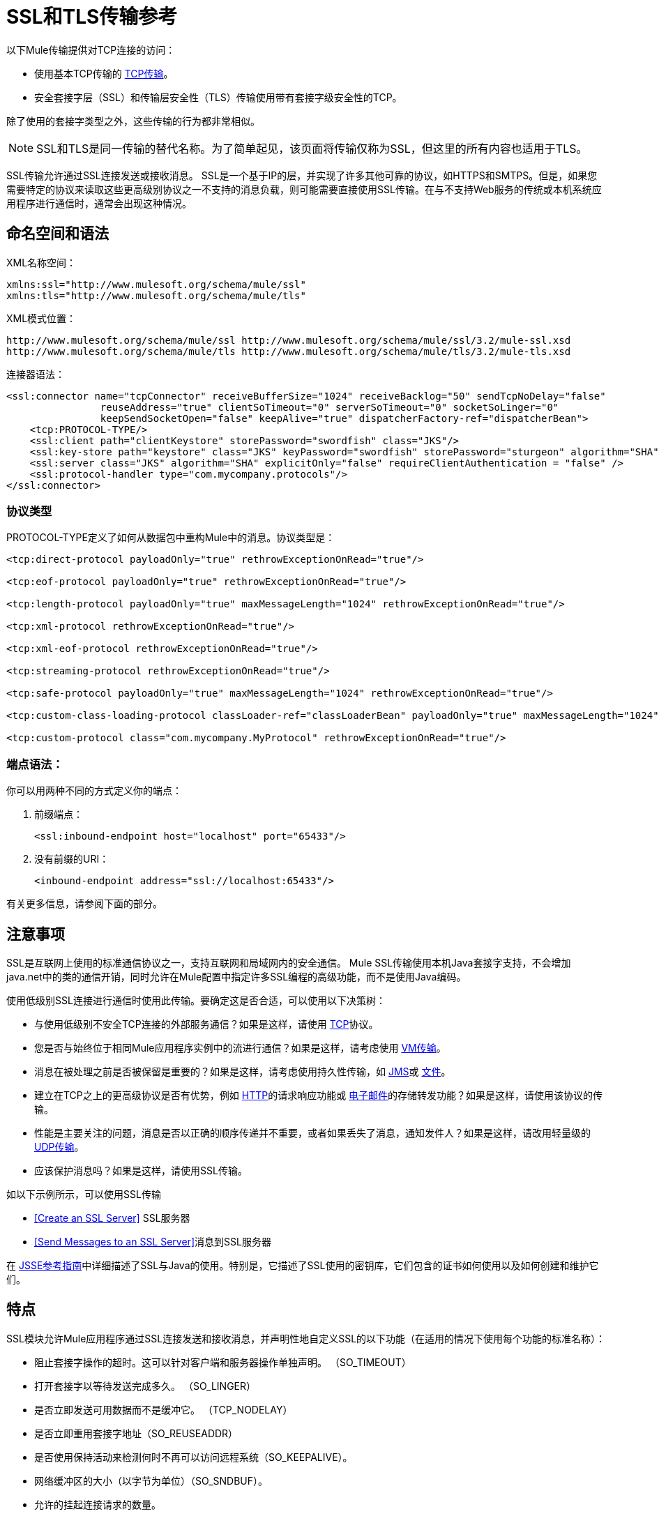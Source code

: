 =  SSL和TLS传输参考
//3.2x

以下Mule传输提供对TCP连接的访问​​：

* 使用基本TCP传输的 link:/mule-user-guide/v/3.6/tcp-transport-reference[TCP传输]。
* 安全套接字层（SSL）和传输层安全性（TLS）传输使用带有套接字级安全性的TCP。

除了使用的套接字类型之外，这些传输的行为都非常相似。

[NOTE]
SSL和TLS是同一传输的替代名称。为了简单起见，该页面将传输仅称为SSL，但这里的所有内容也适用于TLS。

SSL传输允许通过SSL连接发送或接收消息。 SSL是一个基于IP的层，并实现了许多其他可靠的协议，如HTTPS和SMTPS。但是，如果您需要特定的协议来读取这些更高级别协议之一不支持的消息负载，则可能需要直接使用SSL传输。在与不支持Web服务的传统或本机系统应用程序进行通信时，通常会出现这种情况。

== 命名空间和语法

XML名称空间：

[source, xml, linenums]
----
xmlns:ssl="http://www.mulesoft.org/schema/mule/ssl"
xmlns:tls="http://www.mulesoft.org/schema/mule/tls"
----

XML模式位置：

[source, code, linenums]
----
http://www.mulesoft.org/schema/mule/ssl http://www.mulesoft.org/schema/mule/ssl/3.2/mule-ssl.xsd
http://www.mulesoft.org/schema/mule/tls http://www.mulesoft.org/schema/mule/tls/3.2/mule-tls.xsd
----

连接器语法：

[source, xml, linenums]
----
<ssl:connector name="tcpConnector" receiveBufferSize="1024" receiveBacklog="50" sendTcpNoDelay="false"
                reuseAddress="true" clientSoTimeout="0" serverSoTimeout="0" socketSoLinger="0"
                keepSendSocketOpen="false" keepAlive="true" dispatcherFactory-ref="dispatcherBean">
    <tcp:PROTOCOL-TYPE/>
    <ssl:client path="clientKeystore" storePassword="swordfish" class="JKS"/>
    <ssl:key-store path="keystore" class="JKS" keyPassword="swordfish" storePassword="sturgeon" algorithm="SHA"/>
    <ssl:server class="JKS" algorithm="SHA" explicitOnly="false" requireClientAuthentication = "false" />
    <ssl:protocol-handler type="com.mycompany.protocols"/>
</ssl:connector>
----

=== 协议类型

PROTOCOL-TYPE定义了如何从数据包中重构Mule中的消息。协议类型是：

[source, xml, linenums]
----
<tcp:direct-protocol payloadOnly="true" rethrowExceptionOnRead="true"/>

<tcp:eof-protocol payloadOnly="true" rethrowExceptionOnRead="true"/>

<tcp:length-protocol payloadOnly="true" maxMessageLength="1024" rethrowExceptionOnRead="true"/>

<tcp:xml-protocol rethrowExceptionOnRead="true"/>

<tcp:xml-eof-protocol rethrowExceptionOnRead="true"/>

<tcp:streaming-protocol rethrowExceptionOnRead="true"/>

<tcp:safe-protocol payloadOnly="true" maxMessageLength="1024" rethrowExceptionOnRead="true"/>

<tcp:custom-class-loading-protocol classLoader-ref="classLoaderBean" payloadOnly="true" maxMessageLength="1024" rethrowExceptionOnRead="true"/>

<tcp:custom-protocol class="com.mycompany.MyProtocol" rethrowExceptionOnRead="true"/>
----

=== 端点语法：

你可以用两种不同的方式定义你的端点：

. 前缀端点：
+
[source, xml, linenums]
----
<ssl:inbound-endpoint host="localhost" port="65433"/>
----

. 没有前缀的URI：
+
[source, xml, linenums]
----
<inbound-endpoint address="ssl://localhost:65433"/>
----

有关更多信息，请参阅下面的部分。

== 注意事项

SSL是互联网上使用的标准通信协议之一，支持互联网和局域网内的安全通信。 Mule SSL传输使用本机Java套接字支持，不会增加java.net中的类的通信开销，同时允许在Mule配置中指定许多SSL编程的高级功能，而不是使用Java编码。

使用低级别SSL连接进行通信时使用此传输。要确定这是否合适，可以使用以下决策树：

* 与使用低级别不安全TCP连接的外部服务通信？如果是这样，请使用 link:/mule-user-guide/v/3.6/tcp-transport-reference[TCP]协议。

* 您是否与始终位于相同Mule应用程序实例中的流进行通信？如果是这样，请考虑使用 link:/mule-user-guide/v/3.5/vm-transport-reference[VM传输]。

* 消息在被处理之前是否被保留是重要的？如果是这样，请考虑使用持久性传输，如 link:/mule-user-guide/v/3.5/jms-transport-reference[JMS]或 link:/mule-user-guide/v/3.6/file-transport-reference[文件]。

* 建立在TCP之上的更高级协议是否有优势，例如 link:/mule-user-guide/v/3.5/http-transport-reference[HTTP]的请求响应功能或 link:/mule-user-guide/v/3.5/email-transport-reference[电子邮件]的存储转发功能？如果是这样，请使用该协议的传输。

* 性能是主要关注的问题，消息是否以正确的顺序传递并不重要，或者如果丢失了消息，通知发件人？如果是这样，请改用轻量级的 link:/mule-user-guide/v/3.6/udp-transport-reference[UDP传输]。

* 应该保护消息吗？如果是这样，请使用SSL传输。

如以下示例所示，可以使用SSL传输

*  <<Create an SSL Server>> SSL服务器
*  <<Send Messages to an SSL Server>>消息到SSL服务器

在 http://download.oracle.com/javase/1.5.0/docs/guide/security/jsse/JSSERefGuide.html[JSSE参考指南]中详细描述了SSL与Java的使用。特别是，它描述了SSL使用的密钥库，它们包含的证书如何使用以及如何创建和维护它们。

== 特点

SSL模块允许Mule应用程序通过SSL连接发送和接收消息，并声明性地自定义SSL的以下功能（在适用的情况下使用每个功能的标准名称）：

* 阻止套接字操作的超时。这可以针对客户端和服务器操作单独声明。 （SO_TIMEOUT）
* 打开套接字以等待发送完成多久。 （SO_LINGER）
* 是否立即发送可用数据而不是缓冲它。 （TCP_NODELAY）
* 是否立即重用套接字地址（SO_REUSEADDR）
* 是否使用保持活动来检测何时不再可以访问远程系统（SO_KEEPALIVE）。
* 网络缓冲区的大小（以字节为单位）（SO_SNDBUF）。
* 允许的挂起连接请求的数量。
* 是否在发送消息后关闭客户端套接字。


协议表。== 协议表

另外，由于TCP和SSL是面向流的，而Mule是面向消息的，因此需要一些应用协议来定义每条消息在流中的开始和结束位置。下表列出了内置协议，描述如下：

* 用于指定它们的XML标记
* 任何XML属性
* 阅读时如何定义消息
* 写入消息时执行的任何处理


[%header,cols="5*"]
|===
| XML标记 |选项 |阅读 |撰写 |备注
| <tcp:custom-class-loading-protocol>  | rethrowExceptionOnRead，payloadOnly，maxMessageLength，classLoader-ref  |期望消息以4字节长度开始（以DataOutput.writeInt（）格式）{ {4}}以4字节长度（以DataOutput.writeInt（）格式）之前的消息 |与长度协议类似，但指定用于反序列化对象的类加载器
| <tcp:custom-protocol>  | rethrowExceptionOnRead，class，ref  |各不相同 |变化 |允许用户编写的协议与现有的TCP服务。
| <tcp:direct-protocol>  | rethrowExceptionOnRead，payloadOnly  |所有当前可用字节 |无 |没有明确的消息边界。
| <tcp:eof-protocol>  | rethrowExceptionOnRead，payloadOnly  |在套接字关闭前发送的所有字节 |无 | 
| <tcp:length-protocol>  | rethrowExceptionOnRead，payloadOnly，maxMessageLength  |期望消息以4字节长度开头（以DataOutput.writeInt（）格式） |以4字节长度（DataOutput.writeInt（）格式）之前的消息 | 
| <tcp:safe-protocol>  | rethrowExceptionOnRead，payloadOnly，maxMessageLength期望消息以字符串"You are using SafeProtocol"开头，后跟4字节长度（以DataOutput.writeInt（）格式）{ {6}}期望消息的前面是字符串"You are using SafeProtocol"，后面跟着4字节的长度（DataOutput.writeInt（）格式） |在字符串"You are using SafeProtocol"后面加上消息后跟一个4字节的长度（DataOutput.writeInt（）格式） |由于额外的检查，比长度协议更安全。如果没有指定协议，这是默认值。
| <tcp：streaming-protocol  | rethrowExceptionOnRead  |在套接字关闭前发送的所有字节 |无 | 
| <tcp:xml-protocol>  | rethrowExceptionOnRead  |消息是以XML声明开头的XML文档 |无 | XML声明必须出现在所有消息
| <tcp:xml-eof-protocol>  | rethrowExceptionOnRead  |消息是一个XML文档，以XML声明开头，或以EOF保留的任何内容 |无 | XML声明必须出现在所有消息中
|===

协议属性。=== 

[%header,cols="4*"]
|===
|姓名 |值 |默认值 |注释
| class  |实现自定义协议的类的名称 |   |有关编写自定义协议的示例，请参阅{{0}
| classLoader-ref  |对包含自定义类加载器 |   | 
的Spring bean的引用
| maxMessageLength  |允许的最大消息长度 | 0（无最大值） |长于最大值的消息会引发异常。
| payloadOnly  | true  |如果为true，则只发送或接收Mule消息有效载荷。如果为false，则发送或接收整个Mule消息。 |不支持此属性的协议始终处理有效载荷
| ref  |对实现自定义协议的Spring bean的引用 |   | 
| rethrowExceptionOnRead  |是否重新尝试从套接字 |中读取发生的异常 |将此设置为"false"可避免在远程套接字意外关闭
|===

== 用法

可以通过以下两种方式之一使用SSL端点：

* 要创建接受传入连接的SSL服务器，请使用ssl：连接器声明入站ssl端点。这将创建一个SSL服务器套接字，用于从客户套接字读取请求并可选地将响应写入客户端套接
* 要写入SSL服务器，请使用ssl：连接器创建出站端点。这将创建一个SSL客户端套接字，用于向服务器套接字写入请求并可以选择读取响应。

要使用SSL端点，请按照以下步骤操作：

. 将MULE SSL命名空间添加到您的配置中：+
* 使用`xmlns:ssl="http://www.mulesoft.org/schema/mule/ssl"`定义SSL前缀
* 使用http://www.mulesoft.org/schema/mule/ssl定义模式位置http://www.mulesoft.org/schema/mule/ssl +
] http://www.mulesoft.org/schema/mule/ssl/3.6/mule-ssl.xsd
. 为SSL端点定义一个或多个连接器。

=== 创建一个SSL服务器

要充当侦听并接受来自客户端的SSL连接的服务器，请创建入站端点使用的SSL连接器：

[source, code, linenums]
----

----

=== 将消息发送到SSL服务器

要通过SSL连接发送消息，请创建出站端点使用的简单TCP连接器：

[source, code, linenums]
----

----

. 配置每个创建的连接器的功能。
* 首先选择要发送或接收的每封邮件的协议。
* 对于每个轮询连接器，请选择轮询的频率以及等待连接完成的时间。
* 考虑其他连接器选项。例如，如果检测远程系统何时无法访问很重要，请将`keepAlive`设置为`true`。
. 创建SSL端点。
* 邮件在入站端点上收到。
* 邮件被发送到出站端点。
* 这两种端点均由主机名和端口标识。

默认情况下，SSL端点使用请求 - 响应交换模式，但它们可以显式配置为单向。这个决定应该是直截了当的：

[%header,cols="4*"]
|===
|消息流 |连接器类型 |端点类型 | Exchange模式
| Mule接收来自客户端的消息，但未发送任何响应 | ssl：连接器 |入站 |单向
| Mule接收来自客户端的消息并发送响应 | ssl：connector  |入站 |请求响应
| Mule将消息发送到服务器，但没有收到响应 | ssl：connector  |出站 |单向
| Mule将消息发送到服务器并接收响应 | ssl：connector  |出站 |请求响应
|===

== 示例配置

*SSL Connector in a Flow*

[source, xml, linenums]
----
<ssl:connector name="serverConnector" payloadOnly="false">
    <tcp:eof-protocol /> ❹
    <ssl:client path="clientKeystore"/>
    <ssl:key-store path="serverKeystore"/>
</tcp:connector> ❶


<flow name="echo">
    <ssl:inbound-endpoint host="localhost" port="4444" > ❷
    <ssl:outbound-endpoint host="remote" port="5555" /> ❸
</flow>
----



这显示了如何在Mule中创建SSL服务器。 ❶处的连接器定义了创建一个服务器套接字来接受来自客户端的连接。从连接读取完整的mule消息（直接协议）成为Mule消息的有效载荷（因为有效载荷仅为false）。 endpoint处的端点应用这些定义在本地主机的端口4444上创建服务器。然后从那里读取的消息被发送到❸的远程ssl端点。

流版本使用eof协议（❹），以便在连接上发送的每个字节都是同一个Mule消息的一部分。请注意，这两个连接器都指定要由客户端（出站）和服务器（入站）端点使用的单独密钥库。

== 配置选项

SSL连接器属性

[%header,cols="34,33,33"]
|====
| {名称{1}}说明 |缺省
| *clientSoTimeout*  |从TCP服务器套接字读取时等待数据可用的时间量（以毫秒为单位） |系统默认
| *keepAlive*  |是否发送保持活动消息以检测远程套接字何时无法访问 | false
| *keepSendSocketOpen*  |是否在发送邮件后保持套接字打开 | false
| *receiveBacklog*  |未完成的连接尝试次数 |系统默认
| *receiveBufferSize*  |这是用于接收消息的网络缓冲区的大小。在大多数情况下，不需要设置它，因为系统默认是足够的 |系统默认值
| *reuseAddress*  |是否重用当前处于TIMED_WAIT状态的套接字地址。这可以避免触发套接字不可用的错误 | true
| *sendBufferSize*  |网络发送缓冲区的大小 |系统默认值
| *sendTcpNoDelay*  |是否尽快发送数据，而不是等待更多时间来节省发送的数据包数 | false
| *socketSoLinger*  |等待套接字关闭以等待所有待处理数据流逝的时间（毫秒） |系统默认值
| *serverSoTimeout*  |从客户端套接字读取时等待数据可用的时间量（以毫秒为单位） |系统默认值
|====

SSL连接器子元素及其属性：

[%header,cols="2*"]
|===
| {名称{1}}说明
| *client*  |配置客户端密钥库
|===

`Client`的属性：

[%header,cols="2*"]
|=====
| {名称{1}}说明
| *path*  |客户端密钥库的位置
| *storePassword*  |客户端密钥库的密码
| *class*  |使用的密钥库类型
|=====


[%header,cols="2*"]
|===
| {名称{1}}说明
| *key-store*  |配置服务器密钥库
|===

`key-store`的属性：

[%header,cols="2*"]
|===
| {名称{1}}说明
| *path*  |服务器密钥库的位置
| *storePassword*  |服务器密钥库的密码
| *class*  |使用的服务器密钥库类型
| *keyPassword*  |私钥的密码
| *algorithm*  |服务器密钥库使用的算法
|===

[%header,cols="2*"]
|===
| {名称{1}}说明
| *server*  |配置服务器信任库
|===

`server`的属性：

[%header,cols="2*"]
|====
| {名称{1}}说明
| *class*  |用于信任存储的密钥库类型
| *algorithm*  |信任存储使用的算法
| *factory-ref*  |将TrustManagerFactory配置为Spring bean
| *explicitOnly*  |如果为true，则在信任库不可用时不要使用服务器密钥库。默认为false。
| *requireClientAuthentication*  |如果为true，则所有客户端必须在与Mule SSL服务器端点进行通信时进行身份验证。默认为false。
|====

[%header,cols="2*"]
|====
| {名称{1}}说明
| *protocol-handler*  |定义在其中找到协议处理程序的Java包的列表
|====

`protocol-handler`的属性：

[%header,cols="2*"]
|===
| {名称{1}}说明
| *property*  |包列表。
|===

有关在Java中创建协议处理程序的更多详细信息，请参阅http://java.sun.com/developer/onlineTraining/protocolhandlers。

== 配置参考

=== 元素列表

=  SSL传输

SSL传输可用于使用SSL或TLS的安全套接字通信。可以找到此传输的Javadoc http://www.mulesoft.org/docs/site/current/apidocs/org/mule/transport/ssl/package-summary.html[这里]。

== 连接器

将Mule连接到SSL套接字以通过网络发送或接收数据。

== 入站端点

<inbound-endpoint...>的{​​{0}}属性

[%header%autowidth.spread]
|===
| {名称{1}}输入 |必 |缺省 |说明
| {主机{1}}串 | {无{3}} |
|端口 |端口号 |否 |  |
|===

<inbound-endpoint...>的{​​{0}}子元素

[%header,cols="34,33,33"]
|===
| {名称{1}}基数 |说明
|===

== 出站端点

<outbound-endpoint...>的{​​{0}}属性

[%header%autowidth.spread]
|===
| {名称{1}}输入 |必 |缺省 |说明
| {主机{1}}串 | {无{3}} |
|端口 |端口号 |否 |  |
|===

<outbound-endpoint...>的{​​{0}}子元素

[%header,cols="34,33,33"]
|===
| {名称{1}}基数 |说明
|===

== 端点

<endpoint...>的{​​{0}}属性


[%header%autowidth.spread]
|===
| {名称{1}}输入 |必 |缺省 |说明
| {主机{1}}串 | {无{3}} |
|端口 |端口号 |否 |  |
|===

<endpoint...>的{​​{0}}子元素

[%header,cols="34,33,33"]
|===
| {名称{1}}基数 |说明
|===

== 架构


命名空间"http://www.mulesoft.org/schema/mule/udp"

定位模式（1）：

link:http://www.mulesoft.org/docs/site/3.3.0/schemadocs/schemas/mule-udp_xsd/schema-overview.html[骡子udp.xsd]

定位组件：

4个全局元素，4个complexTypes，1个属性组


[%header,cols="2*"]
|===
2. + |模式摘要 | link:http://www.mulesoft.org/docs/site/3.3.0/schemadocs/schemas/mule-udp_xsd/schema-overview.html[骡子udp.xsd] a | UDP传输使事件能够作为数据包发送和接收。

**** 目标命名空间：
+
link:http://www.mulesoft.org/docs/site/3.3.0/schemadocs/namespaces/http_www_mulesoft_org_schema_mule_udp/namespace-overview.html[http://www.mulesoft.org/schema/mule/udp]

**** 定义的组件：
+
4 link:http://www.mulesoft.org/docs/site/3.3.0/schemadocs/schemas/mule-udp_xsd/schema-overview.html#a1[全局元素]，4 link:http://www.mulesoft.org/docs/site/3.3.0/schemadocs/schemas/mule-udp_xsd/schema-overview.html#a2[复合类型]，1 link:http://www.mulesoft.org/docs/site/3.3.0/schemadocs/schemas/mule-udp_xsd/schema-overview.html#a3[属性组]

**** 默认名称空间限定格式：
+
当地元素：合格;本地属性：不合格

**** 架构位置：
+
http://www.mulesoft.org/schema/mule/udp/3.3/mule-udp.xsd; see link:http://www.mulesoft.org/docs/site/3.3.0/schemadocs/schemas/mule-udp_xsd/schema-overview.html#xml_source[XML来源]

**** 导入架构（3）：
+
link:http://www.mulesoft.org/docs/site/3.3.0/schemadocs/schemas/mule-schemadoc_xsd/schema-overview.html[骡子schemadoc.xsd]， link:http://www.mulesoft.org/docs/site/3.3.0/schemadocs/schemas/mule_xsd/schema-overview.html[mule.xsd]， link:http://www.mulesoft.org/docs/site/3.3.0/schemadocs/schemas/xml_xsd/schema-overview.html[xml.xsd]

架构（2）导入的**** ：
+
_mule-all-included.xsd， link:http://www.mulesoft.org/docs/site/3.3.0/schemadocs/schemas/mule-multicast_xsd/schema-overview.html[骡子multicast.xsd]
|===

[%header,cols="2*"]
|===
|所有元素摘要 |
一个| link:http://www.mulesoft.org/docs/site/3.3.0/schemadocs/schemas/mule-udp_xsd/elements/connector.html[连接器]

a |类型： link:http://www.mulesoft.org/docs/site/3.3.0/schemadocs/schemas/mule-udp_xsd/complexTypes/udpConnectorType.html[udpConnectorType]

内容：复杂，9个属性，属性。通配符，6个元素

Subst.Gr：可以替代元素mule：抽象连接器

定义：全局在mule-udp.xsd中

使用：从未

|
link:http://www.mulesoft.org/docs/site/3.3.0/schemadocs/schemas/mule-udp_xsd/complexTypes/globalEndpointType.html[端点]

a |类型： link:http://www.mulesoft.org/docs/site/3.3.0/schemadocs/schemas/mule-udp_xsd/complexTypes/globalEndpointType.html[globalEndpointType]

内容：复杂，13个属性，属性。通配符，16个元素

Subst.Gr：可以替代元素mule：abstract-global-endpoint

定义：全局在mule-udp.xsd中

使用：从不

| link:http://www.mulesoft.org/docs/site/3.3.0/schemadocs/schemas/mule-udp_xsd/elements/inbound-endpoint.html[入站端点]

一个|输入：
link:http://www.mulesoft.org/docs/site/3.3.0/schemadocs/schemas/mule-udp_xsd/complexTypes/inboundEndpointType.html[inboundEndpointType]

内容：复杂，13个属性，属性。通配符，16个元素

Subst.Gr：可以替代元素mule：abstract-global-connector

定义：全局在mule-udp.xsd中

使用：从不

一个| link:http://www.mulesoft.org/docs/site/3.3.0/schemadocs/schemas/mule-udp_xsd/elements/outbound-endpoint.html[出站端点]

a |类型： link:http://www.mulesoft.org/docs/site/3.3.0/schemadocs/schemas/mule-udp_xsd/complexTypes/outboundEndpointType.html[outboundEndpointType]

内容：复杂，13个属性，属性。通配符，16个元素

Subst.Gr：可以替代元素mule：abstract-outbound-endpoint

定义：全局在mule-udp.xsd中

使用：从不
|===


[%header,cols="2*"]
|===
|复杂类型摘要 |
一个| link:http://www.mulesoft.org/docs/site/3.3.0/schemadocs/schemas/mule-udp_xsd/complexTypes/globalEndpointType.html[globalEndpointType]

|内容：复杂，13个属性，属性。通配符，16个元素

定义：全局在mule-udp.xsd中

使用：在1 link:http://www.mulesoft.org/docs/site/3.3.0/schemadocs/schemas/mule-udp_xsd/complexTypes/globalEndpointType.html#a3[位置]

一个| link:http://www.mulesoft.org/docs/site/3.3.0/schemadocs/schemas/mule-udp_xsd/complexTypes/inboundEndpointType.html[inboundEndpointType]

|内容：复杂，13个属性，属性。通配符，16个元素

定义：全局在mule-udp.xsd中

使用：在1 link:http://www.mulesoft.org/docs/site/3.3.0/schemadocs/schemas/mule-udp_xsd/complexTypes/globalEndpointType.html#a3[位置]

一个|
link:http://www.mulesoft.org/docs/site/3.3.0/schemadocs/schemas/mule-udp_xsd/complexTypes/outboundEndpointType.html[outboundEndpointType]

|内容：复杂，13个属性，属性。通配符，16个元素

定义：全局在mule-udp.xsd中

使用：在1 link:http://www.mulesoft.org/docs/site/3.3.0/schemadocs/schemas/mule-udp_xsd/complexTypes/globalEndpointType.html#a3[位置]

一个| link:http://www.mulesoft.org/docs/site/3.3.0/schemadocs/schemas/mule-udp_xsd/complexTypes/udpConnectorType.html[udpConnectorType]

|内容：复杂，9个属性，属性。通配符，6个元素

定义：全局在mule-udp.xsd中

包括：5个属性的定义

使用：在2 link:http://www.mulesoft.org/docs/site/3.3.0/schemadocs/schemas/mule-udp_xsd/complexTypes/globalEndpointType.html#a3[位置]
|===


[%header,cols="2*"]
|===
|属性组摘要 |
|
link:http://www.mulesoft.org/docs/site/3.3.0/schemadocs/schemas/mule-udp_xsd/attributeGroups/addressAttributes.html[addressAttributes]

|内容：2 link:http://www.mulesoft.org/docs/site/3.3.0/schemadocs/schemas/mule-udp_xsd/schema-overview.html[属性]

已定义：全局在 link:http://www.mulesoft.org/docs/site/3.3.0/schemadocs/schemas/mule-udp_xsd/schema-overview.html[骡子udp.xsd];请参阅 link:http://www.mulesoft.org/docs/site/3.3.0/schemadocs/schemas/mule-udp_xsd/elements/inbound-endpoint.html#xml_source[XML来源]

包括：定义2个属性

已用：在3 link:http://www.mulesoft.org/docs/site/3.3.0/schemadocs/schemas/mule-udp_xsd/complexTypes/globalEndpointType.html#a3[位置]
|===

http://www.filigris.com/products/docflex_xml/#docflex-xml-re[DocFlex / XML RE] 1.8.5使用 http://www.filigris.com/products/docflex_xml/xsddoc/[DocFlex / XML XSDDoc] 2.5.0模板集生成的XML模式文档。 http://www.altova.com/xmlspy[Altova XMLSpy]通过 http://www.filigris.com/products/docflex_xml/integrations/xmlspy/[DocFlex / XML XMLSpy集成]生成的所有内容模型图。


==  Javadoc API参考

引用此模块的 http://www.mulesoft.org/docs/site/3.4.0/apidocs/[SSL Javadoc]。

== 的Maven

SSLModule可以包含以下依赖项：

[source, xml, linenums]
----
<dependency>
  <groupId>org.mule.transports</groupId>
  <artifactId>mule-transport-ssl</artifactId>
  <version>3.2.0</version>
</dependency>
----

== 扩展此传输

当使用TCP与外部程序进行通信时，可能需要编写一个自定义的Mule协议。第一步是获得外部程序如何在TCP流内分隔消息的完整描述。接下来是将协议实现为Java类。

* 所有协议都必须实现接口`org.mule.transport.tcp.TcpProtocol`，其中包含三种方法：
**  `Object read(InputStream is)`从TCP套接字读取消息
**  `write(OutputStream os, Object data)`将消息写入TCP套接字
**  `ResponseOutputStream createResponse(Socket socket)`创建一个可以写入响应的流。

* 处理字节流而不是序列化Mule消息的协议可以通过继承`org.mule.transport.tcp.protocols.AbstractByteProtocol`继承许多有用的基础结构此类
** 实现`createResponse`
** 处理将消息转换为字节数组，允许子类仅实现更简单的方法`writeByteArray(OutputStream os, byte[] data)`
** 提供了方法`safeRead(InputStream is, byte[] buffer)`和`safeRead(InputStream is, byte[] buffer, int size)`，用于处理当从TCP套接字进行非阻塞读取时数据当前不可用的情况

假设我们要与具有简单协议的服务器进行通信：所有消息都由**>>>**终止。协议类看起来像这样：

[source, java, linenums]
----
package org.mule.transport.tcp.integration;

import org.mule.transport.tcp.protocols.AbstractByteProtocol;

import java.io.ByteArrayOutputStream;
import java.io.IOException;
import java.io.InputStream;
import java.io.OutputStream;

public class CustomByteProtocol extends AbstractByteProtocol
{

    /**
     * Create a CustomByteProtocol object.
     */
    public CustomByteProtocol()
    {
        super(false); // This protocol does not support streaming.
    }

    /**
     * Write the message's bytes to the socket,
     * then terminate each message with '>>>'.
     */
    @Override
    protected void writeByteArray(OutputStream os, byte[] data) throws IOException
    {
        super.writeByteArray(os, data);
        os.write('>');
        os.write('>');
        os.write('>');
    }

    /**
     * Read bytes until we see '>>>', which ends the message
     */
    public Object read(InputStream is) throws IOException
    {
        ByteArrayOutputStream baos = new ByteArrayOutputStream();
        int count = 0;
        byte read[] = new byte[1];

        while (true)
        {
            // if no bytes are currently avalable, safeRead()
            // will wait until some arrive
            if (safeRead(is, read) < 0)
            {
                // We've reached EOF.  Return null, so that our
                // caller will know there are no
                // remaining messages
                return null;
            }
            byte b = read[0];
            if (b == '>')
            {
                count++;
                if (count == 3)
                {
                    return baos.toByteArray();
                }
            }
            else
            {
                for (int i = 0; i < count; i++)
                {
                    baos.write('>');
                }
                count = 0;
                baos.write(b);
            }
        }
    }
}
----

== 注意事项

TCP和SSL是非常低级的传输，因此通常用于调试它们的工具（例如，在它们到达时记录消息）可能是不够的。一旦消息成功发送和接收，事情就会在很大程度上起作用。可能需要使用软件（或硬件），而不是在数据包级别跟踪消息，特别是在使用自定义协议时。或者，您可以通过在所有入站端点上临时使用直接协议进行调试，因为它在接收时接受（然后您可以记录）字节。
